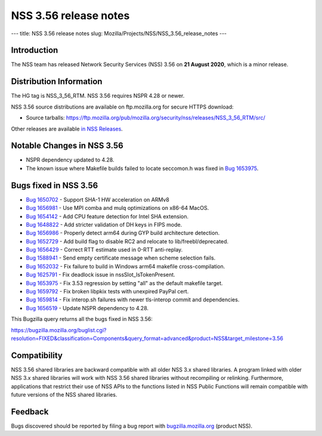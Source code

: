 ======================
NSS 3.56 release notes
======================
--- title: NSS 3.56 release notes slug:
Mozilla/Projects/NSS/NSS_3.56_release_notes ---

.. _Introduction:

Introduction
------------

The NSS team has released Network Security Services (NSS) 3.56 on **21
August 2020**, which is a minor release.

.. _Distribution_Information:

Distribution Information
------------------------

The HG tag is NSS_3_56_RTM. NSS 3.56 requires NSPR 4.28 or newer.

NSS 3.56 source distributions are available on ftp.mozilla.org for
secure HTTPS download:

-  Source tarballs:
   https://ftp.mozilla.org/pub/mozilla.org/security/nss/releases/NSS_3_56_RTM/src/

Other releases are available `in NSS
Releases </en-US/docs/Mozilla/Projects/NSS/NSS_Releases>`__.

.. _Notable_Changes_in_NSS_3.56:

Notable Changes in NSS 3.56
---------------------------

-  NSPR dependency updated to 4.28.
-  The known issue where Makefile builds failed to locate seccomon.h was
   fixed in `Bug
   1653975 <https://bugzilla.mozilla.org/show_bug.cgi?id=1653975>`__.

.. _Bugs_fixed_in_NSS_3.56:

Bugs fixed in NSS 3.56
----------------------

-  `Bug
   1650702 <https://bugzilla.mozilla.org/show_bug.cgi?id=1650702>`__ -
   Support SHA-1 HW acceleration on ARMv8
-  `Bug
   1656981 <https://bugzilla.mozilla.org/show_bug.cgi?id=1656981>`__ -
   Use MPI comba and mulq optimizations on x86-64 MacOS.
-  `Bug
   1654142 <https://bugzilla.mozilla.org/show_bug.cgi?id=1654142>`__ -
   Add CPU feature detection for Intel SHA extension.
-  `Bug
   1648822 <https://bugzilla.mozilla.org/show_bug.cgi?id=1648822>`__ -
   Add stricter validation of DH keys in FIPS mode.
-  `Bug
   1656986 <https://bugzilla.mozilla.org/show_bug.cgi?id=1656986>`__ -
   Properly detect arm64 during GYP build architecture detection.
-  `Bug
   1652729 <https://bugzilla.mozilla.org/show_bug.cgi?id=1652729>`__ -
   Add build flag to disable RC2 and relocate to lib/freebl/deprecated.
-  `Bug
   1656429 <https://bugzilla.mozilla.org/show_bug.cgi?id=1656429>`__ -
   Correct RTT estimate used in 0-RTT anti-replay.
-  `Bug
   1588941 <https://bugzilla.mozilla.org/show_bug.cgi?id=1588941>`__ -
   Send empty certificate message when scheme selection fails.
-  `Bug
   1652032 <https://bugzilla.mozilla.org/show_bug.cgi?id=1652032>`__ -
   Fix failure to build in Windows arm64 makefile cross-compilation.
-  `Bug
   1625791 <https://bugzilla.mozilla.org/show_bug.cgi?id=1625791>`__ -
   Fix deadlock issue in nssSlot_IsTokenPresent.
-  `Bug
   1653975 <https://bugzilla.mozilla.org/show_bug.cgi?id=1653975>`__ -
   Fix 3.53 regression by setting "all" as the default makefile target.
-  `Bug
   1659792 <https://bugzilla.mozilla.org/show_bug.cgi?id=1659792>`__ -
   Fix broken libpkix tests with unexpired PayPal cert.
-  `Bug
   1659814 <https://bugzilla.mozilla.org/show_bug.cgi?id=1659814>`__ -
   Fix interop.sh failures with newer tls-interop commit and
   dependencies.
-  `Bug
   1656519 <https://bugzilla.mozilla.org/show_bug.cgi?id=1656519>`__ -
   Update NSPR dependency to 4.28.

This Bugzilla query returns all the bugs fixed in NSS 3.56:

https://bugzilla.mozilla.org/buglist.cgi?resolution=FIXED&classification=Components&query_format=advanced&product=NSS&target_milestone=3.56

.. _Compatibility:

Compatibility
-------------

NSS 3.56 shared libraries are backward compatible with all older NSS 3.x
shared libraries. A program linked with older NSS 3.x shared libraries
will work with NSS 3.56 shared libraries without recompiling or
relinking. Furthermore, applications that restrict their use of NSS APIs
to the functions listed in NSS Public Functions will remain compatible
with future versions of the NSS shared libraries.

.. _Feedback:

Feedback
--------

Bugs discovered should be reported by filing a bug report with
`bugzilla.mozilla.org <https://bugzilla.mozilla.org/enter_bug.cgi?product=NSS>`__
(product NSS).
